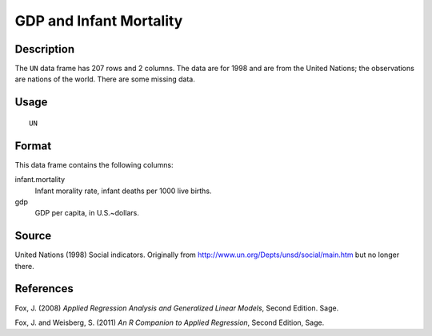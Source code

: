 +--------------------------------------+--------------------------------------+
| UN                                   |
| R Documentation                      |
+--------------------------------------+--------------------------------------+

GDP and Infant Mortality
------------------------

Description
~~~~~~~~~~~

The ``UN`` data frame has 207 rows and 2 columns. The data are for 1998
and are from the United Nations; the observations are nations of the
world. There are some missing data.

Usage
~~~~~

::

    UN

Format
~~~~~~

This data frame contains the following columns:

infant.mortality
    Infant morality rate, infant deaths per 1000 live births.

gdp
    GDP per capita, in U.S.~dollars.

Source
~~~~~~

United Nations (1998) Social indicators. Originally from
http://www.un.org/Depts/unsd/social/main.htm but no longer there.

References
~~~~~~~~~~

Fox, J. (2008) *Applied Regression Analysis and Generalized Linear
Models*, Second Edition. Sage.

Fox, J. and Weisberg, S. (2011) *An R Companion to Applied Regression*,
Second Edition, Sage.
